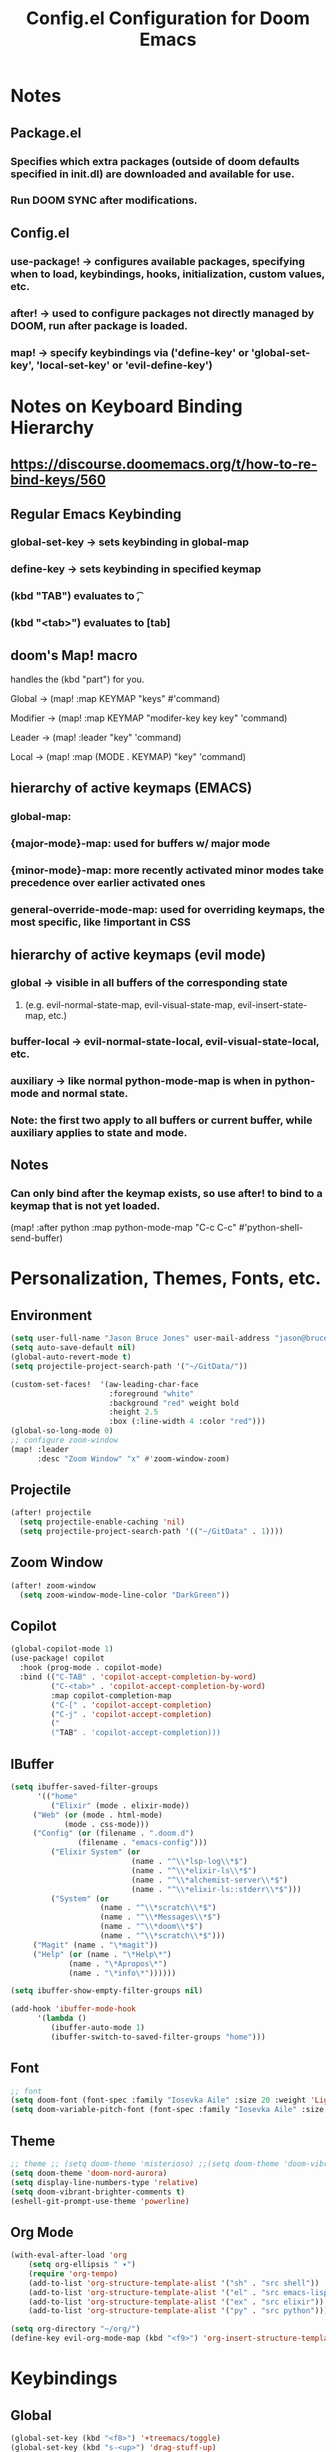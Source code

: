 #+title: Config.el Configuration for Doom Emacs
#+PROPERTY: header-args:emacs-lisp :tangle config.el

* Notes
** Package.el
*** Specifies which extra packages (outside of doom defaults specified in init.dl) are downloaded and available for use.
*** Run DOOM SYNC after modifications.
** Config.el
*** use-package! -> configures available packages, specifying when to load, keybindings, hooks, initialization, custom values, etc.
*** after! -> used to configure packages not directly managed by DOOM, run after package is loaded.
*** map! -> specify keybindings via ('define-key' or 'global-set-key', 'local-set-key' or 'evil-define-key')

* Notes on Keyboard Binding Hierarchy
** https://discourse.doomemacs.org/t/how-to-re-bind-keys/560
** Regular Emacs Keybinding
*** global-set-key -> sets keybinding in global-map
*** define-key -> sets keybinding in specified keymap
*** (kbd "TAB") evaluates to \t,
*** (kbd "<tab>") evaluates to [tab]
** doom's Map! macro
**** handles the (kbd "part") for you.
**** Global ->  (map! :map KEYMAP "keys" #'command)
**** Modifier -> (map! :map KEYMAP "modifer-key key key" 'command)
**** Leader -> (map! :leader "key"  'command)
**** Local -> (map! :map (MODE . KEYMAP) "key"  'command)
** hierarchy of active keymaps (EMACS)
*** global-map:
*** {major-mode}-map: used for buffers w/ major mode
*** {minor-mode}-map: more recently activated minor modes take precedence over earlier activated ones
*** general-override-mode-map: used for overriding keymaps, the most specific, like !important in CSS
** hierarchy of active keymaps (evil mode)
*** global -> visible in all buffers of the corresponding state
**** (e.g. evil-normal-state-map, evil-visual-state-map, evil-insert-state-map, etc.)
*** buffer-local -> evil-normal-state-local, evil-visual-state-local, etc.
*** auxiliary ->  like normal python-mode-map is when in python-mode and normal state.
***  Note: the first two apply to all buffers or current buffer, while auxiliary applies to state and mode.
** Notes
*** Can only bind after the keymap exists, so use after! to bind to a keymap that is not yet loaded.
(map! :after python :map python-mode-map "C-c C-c" #'python-shell-send-buffer)

* Personalization, Themes, Fonts, etc.
** Environment
#+begin_src emacs-lisp
(setq user-full-name "Jason Bruce Jones" user-mail-address "jason@brucejones.biz")
(setq auto-save-default nil)
(global-auto-revert-mode t)
(setq projectile-project-search-path '("~/GitData/"))

(custom-set-faces!  '(aw-leading-char-face
     	              :foreground "white"
                      :background "red" weight bold
                      :height 2.5
                      :box (:line-width 4 :color "red")))
(global-so-long-mode 0)
;; configure zoom-window
(map! :leader
      :desc "Zoom Window" "x" #'zoom-window-zoom)

#+end_src

** Projectile
#+begin_src emacs-lisp
(after! projectile
  (setq projectile-enable-caching 'nil)
  (setq projectile-project-search-path '(("~/GitData" . 1))))
#+end_src
** Zoom Window
#+begin_src emacs-lisp
(after! zoom-window
  (setq zoom-window-mode-line-color "DarkGreen"))
#+end_src
** Copilot
#+begin_src emacs-lisp
(global-copilot-mode 1)
(use-package! copilot
  :hook (prog-mode . copilot-mode)
  :bind (("C-TAB" . 'copilot-accept-completion-by-word)
         ("C-<tab>" . 'copilot-accept-completion-by-word)
         :map copilot-completion-map
         ("C-[" . 'copilot-accept-completion)
         ("C-j" . 'copilot-accept-completion)
         ("
         ("TAB" . 'copilot-accept-completion)))
#+end_src
** IBuffer
#+begin_src emacs-lisp
(setq ibuffer-saved-filter-groups
      '(("home"
         ("Elixir" (mode . elixir-mode))
	 ("Web" (or (mode . html-mode)
		    (mode . css-mode)))
	 ("Config" (or (filename . ".doom.d")
		       (filename . "emacs-config")))
         ("Elixir System" (or
                           (name . "^\\*lsp-log\\*$")
                           (name . "^\\*elixir-ls\\*$")
                           (name . "^\\*alchemist-server\\*$")
                           (name . "^\\*elixir-ls::stderr\\*$")))
         ("System" (or
                    (name . "^\\*scratch\\*$")
                    (name . "^\\*Messages\\*$")
                    (name . "^\\*doom\\*$")
                    (name . "^\\*scratch\\*$")))
	 ("Magit" (name . "\*magit"))
	 ("Help" (or (name . "\*Help\*")
		     (name . "\*Apropos\*")
		     (name . "\*info\*"))))))

(setq ibuffer-show-empty-filter-groups nil)

(add-hook 'ibuffer-mode-hook
	  '(lambda ()
	     (ibuffer-auto-mode 1)
	     (ibuffer-switch-to-saved-filter-groups "home")))
#+end_src
** Font
#+begin_src emacs-lisp
;; font
(setq doom-font (font-spec :family "Iosevka Aile" :size 20 :weight 'Light))
(setq doom-variable-pitch-font (font-spec :family "Iosevka Aile" :size 18 :weight 'Light))
#+end_src

** Theme
#+begin_src emacs-lisp
;; theme ;; (setq doom-theme 'misterioso) ;;(setq doom-theme 'doom-vibrant)
(setq doom-theme 'doom-nord-aurora)
(setq display-line-numbers-type 'relative)
(setq doom-vibrant-brighter-comments t)
(eshell-git-prompt-use-theme 'powerline)
#+end_src

** Org Mode
#+begin_src emacs-lisp
(with-eval-after-load 'org
    (setq org-ellipsis " ▾")
    (require 'org-tempo)
    (add-to-list 'org-structure-template-alist '("sh" . "src shell"))
    (add-to-list 'org-structure-template-alist '("el" . "src emacs-lisp"))
    (add-to-list 'org-structure-template-alist '("ex" . "src elixir"))
    (add-to-list 'org-structure-template-alist '("py" . "src python")))

(setq org-directory "~/org/")
(define-key evil-org-mode-map (kbd "<f9>") 'org-insert-structure-template)
#+end_src
* Keybindings
** Global
#+begin_src emacs-lisp
(global-set-key (kbd "<f8>") '+treemacs/toggle)
(global-set-key (kbd "s-<up>") 'drag-stuff-up)
(global-set-key (kbd "s-<down>") 'drag-stuff-down)
(global-set-key (kbd "C-0") 'ace-window)
(define-key evil-normal-state-map "\C-e" 'evil-end-of-line)
(map! :leader :desc "Switch Frame" "wf" #'+evil/next-frame)
#+end_src
** Multi-Cursor
#+begin_src emacs-lisp
(map! :leader
      (:prefix-map ("d" . "Cursors")

       (:desc "Make all " "m" #'evil-mc-make-all-cursors)
       (:desc "Make & go next" "n" #'evil-mc-and-goto-next)
       (:desc "No make but go next" "N" #'evil-mc-and-goto-next)

       (:desc "Line beginning" "b" #'evil-mc-make-cursor-in-visual-selection-beg)
       (:desc "Line endings" "e" #'evil-mc-make-cursor-in-visual-selection-end)

       (:desc "Pause making" "p" #'evil-mc-pause-cursors)
       (:desc "Make here" "h" #'evil-mc-make-cursor-here)
       (:desc "Resume cursors" "r" #'evil-mc-resume-cursors)

       (:desc "Undo last" "u" #'evil-mc-undo-all-cursors)
       (:desc "Undo all" "U" #'evil-mc-undo-all-cursors)))
#+end_src
** Workspaces
#+begin_src emacs-lisp
(map! :leader
      (:prefix-map ("e" . "Perspective")

       (:desc "Next" "n" #'persp-next)
       (:desc "Previous" "p" #'persp-prev)
       (:desc "Kill buffer" "K" #'persp-kill-buffer)
       (:desc "Window Switch" "S" #'persp-window-switch)
       (:desc "Load full state" "l" #'persp-load-state-from-file)
       (:desc "Load by name" "L" #'persp-load-from-file-by-names)
       (:desc "Import Window Config" "i" #'persp-import-win-conf)
       (:desc "Save to file by Name" "S" #'persp-save-to-file-by-names)
       (:desc "Add buffer" "a" #'persp-add-buffer)
       (:desc "Switch to buffer" "b" #'persp-switch-to-buffer)))
#+end_src
* Language Configurations
** LSP Mode
*** activate lsp-mode for elixir and java
*** don't load until called for first time.
*** ignore certain directories
*** set up elixir-ls
*** don't watch certain directories

#+begin_src emacs-lisp
(use-package! lsp-mode
  :commands lsp
  :diminish lsp-mode
  :custom
  (lsp-headerline-breadcrumb-enable t)
  :hook
    ((elixir-mode . lsp)
    (java-mode . lsp)
    (lsp-mode . lsp-headerline-breadcrumb-mode))
  :init
    (add-to-list 'exec-path "/Users/jasonjones/GitData/elixir-ls/release")
  :config
    (dolist (match
            '("[/\\\\].direnv$"
                "[/\\\\]node_modules$"
                "[/\\\\]deps"
                "[/\\\\]build"
                "[/\\\\]_build"))
    (add-to-list 'lsp-file-watch-ignored match))
    (setq lsp-file-watch-ignored-directories '(".git" "deps")))
#+end_src
** LSP UI
#+begin_src emacs-lisp
(after! lsp-ui
  (setq lsp-lens-enable nil)
  (setq lsp-ui-sideline-show-hover '1)
  (setq lsp-ui-doc-enable 't)
  (setq lsp-ui-doc-position 'bottom)
  (setq lsp-ui-doc-show-with-cursor nil)
  (setq lsp-ui-doc-show-with-mouse nil)
  (setq lsp-ui-doc-header 't)
  (setq lsp-ui-sideline-diagnostic-max-lines '10)
  (setq lsp-ui-sideline-show-hover nil)
  (setq lsp-ui-peek-always-show nil)
  (setq lsp-diagnostics-provider :auto)
  (setq lsp-diagnostics-mode t))

#+end_src
** Flycheck
#+begin_src emacs-lisp
;; flycheck config
(defvar-local my/flycheck-local-cache nil)
(defun my/flycheck-checker-get (fn checker property)
  (or (alist-get property (alist-get checker my/flycheck-local-cache))
      (funcall fn checker property)))
(advice-add 'flycheck-checker-get :around 'my/flycheck-checker-get)
(add-hook 'lsp-managed-mode-hook
          (lambda ()
            (when (derived-mode-p 'elixir-mode)
              (setq my/flycheck-local-cache '((lsp . ((next-checkers . (elixir-credo)))))))
            ))
#+end_src
** Java
#+begin_src emacs-lisp
;; JAVA
(setenv "JAVA_HOME"  "/opt/homebrew/opt/openjdk/libexec/openjdk.jdk/Contents/Home/")
(setq lsp-java-java-path "/opt/homebrew/opt/openjdk/libexec/openjdk.jdk/Contents/Home/bin/java")
#+end_src
** Elixir
#+begin_src emacs-lisp
(after! lsp-elixir
  (setq lsp-elixir-fetch-deps nil)
  (setq lsp-elixir-suggest-specs t)
  (setq lsp-elixir-signatue-after-complete t))
#+end_src
** Elixir HEEX
#+begin_src emacs-lisp
;; heex
(add-to-list 'auto-mode-alist '("\\.heex\\'" . web-mode))
(use-package
  polymode
  :ensure t
  :mode ("\\.ex\\'" . poly-elixir-web-mode)
  :init (setq web-mode-engines-alist '(("elixir" . "\\.ex\\'")))
  :config
  (define-hostmode poly-elixir-hostmode :mode 'elixir-mode)
  (define-innermode poly-surface-expr-elixir-innermode
    :mode 'web-mode
    :head-matcher (rx line-start (* space) "~H" (= 3 (char "\"'")) line-end)
    :tail-matcher (rx line-start (* space) (= 3 (char "\"'")) line-end)
    :head-mode 'host
    :tail-mode 'host
    :allow-nested nil
    :keep-in-mode 'host
    :fallback-mode 'host)
  (define-polymode poly-elixir-web-mode
    :hostmode 'poly-elixir-hostmode
    :innermodes '(poly-surface-expr-elixir-innermode)))
#+end_src
